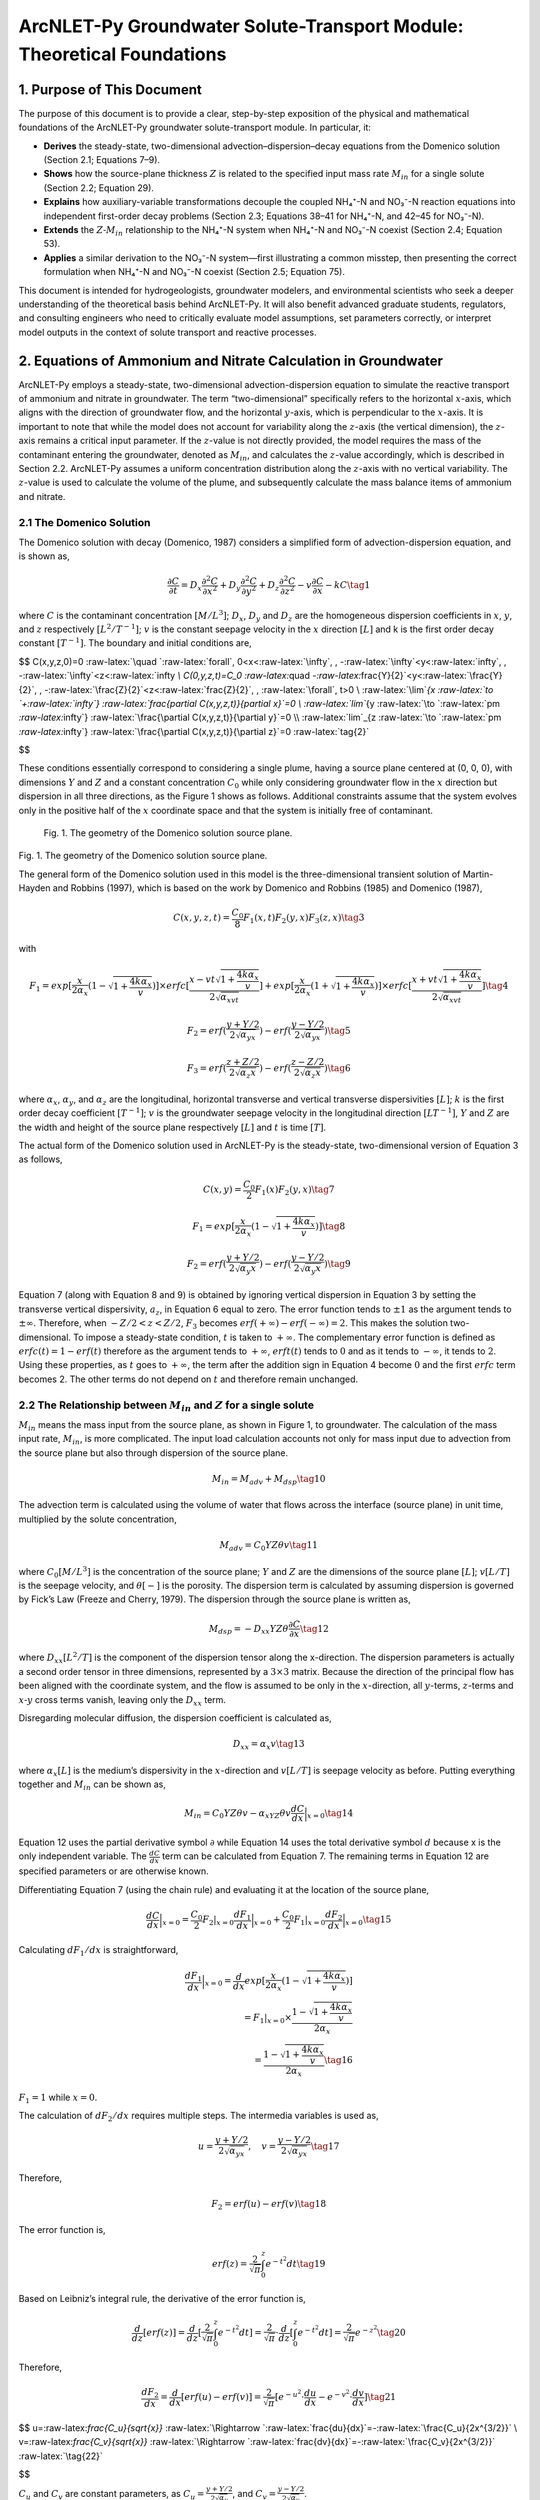 .. _Zcalculation:
.. role:: raw-html(raw)
   :format: html

ArcNLET-Py Groundwater Solute-Transport Module: Theoretical Foundations
=======================================================================

1. Purpose of This Document
---------------------------

The purpose of this document is to provide a clear, step-by-step
exposition of the physical and mathematical foundations of the
ArcNLET-Py groundwater solute-transport module. In particular, it:

- **Derives** the steady-state, two-dimensional
  advection–dispersion–decay equations from the Domenico solution
  (Section 2.1; Equations 7–9).
- **Shows** how the source-plane thickness :math:`Z` is related to the
  specified input mass rate :math:`M_{in}` for a single solute (Section
  2.2; Equation 29).
- **Explains** how auxiliary-variable transformations decouple the
  coupled NH₄⁺-N and NO₃⁻-N reaction equations into independent
  first-order decay problems (Section 2.3; Equations 38–41 for NH₄⁺-N,
  and 42–45 for NO₃⁻-N).
- **Extends** the :math:`Z\text{-}M_{in}` relationship to the NH₄⁺-N
  system when NH₄⁺-N and NO₃⁻-N coexist (Section 2.4; Equation 53).
- **Applies** a similar derivation to the NO₃⁻-N system—first
  illustrating a common misstep, then presenting the correct formulation
  when NH₄⁺-N and NO₃⁻-N coexist (Section 2.5; Equation 75).

This document is intended for hydrogeologists, groundwater modelers, and
environmental scientists who seek a deeper understanding of the
theoretical basis behind ArcNLET-Py. It will also benefit advanced
graduate students, regulators, and consulting engineers who need to
critically evaluate model assumptions, set parameters correctly, or
interpret model outputs in the context of solute transport and reactive
processes.

2. Equations of Ammonium and Nitrate Calculation in Groundwater
---------------------------------------------------------------

ArcNLET-Py employs a steady-state, two-dimensional advection-dispersion
equation to simulate the reactive transport of ammonium and nitrate in
groundwater. The term “two-dimensional” specifically refers to the
horizontal :math:`x`-axis, which aligns with the direction of
groundwater flow, and the horizontal :math:`y`-axis, which is
perpendicular to the :math:`x`-axis. It is important to note that while
the model does not account for variability along the :math:`z`-axis (the
vertical dimension), the :math:`z`-axis remains a critical input
parameter. If the :math:`z`-value is not directly provided, the model
requires the mass of the contaminant entering the groundwater, denoted
as :math:`M_{in}`, and calculates the :math:`z`-value accordingly, which
is described in Section 2.2. ArcNLET-Py assumes a uniform concentration
distribution along the :math:`z`-axis with no vertical variability. The
:math:`z`-value is used to calculate the volume of the plume, and
subsequently calculate the mass balance items of ammonium and nitrate.

2.1 The Domenico Solution
~~~~~~~~~~~~~~~~~~~~~~~~~

The Domenico solution with decay (Domenico, 1987) considers a simplified
form of advection-dispersion equation, and is shown as,

.. math::


   \frac{\partial C}{\partial t} = D_x \frac{\partial^2C}{\partial x^2}+D_y \frac{\partial^2C}{\partial y^2}+D_z \frac{\partial^2C}{\partial z^2}-v \frac{\partial C}{\partial x}-kC \tag{1}

where :math:`C` is the contaminant concentration :math:`[M/L^3]`;
:math:`D_x`, :math:`D_y` and :math:`D_z` are the homogeneous dispersion
coefficients in :math:`x`, :math:`y`, and :math:`z` respectively
:math:`[L^2/T^{-1}]`; :math:`v` is the constant seepage velocity in the
:math:`x` direction :math:`[L]` and k is the first order decay constant
:math:`[T^{-1}]`. The boundary and initial conditions are,

$$ C(x,y,z,0)=0 :raw-latex:`\quad `:raw-latex:`\forall`,
0<x<:raw-latex:`\infty`, , -:raw-latex:`\infty`<y<:raw-latex:`\infty`, ,
-:raw-latex:`\infty`<z<:raw-latex:`\infty `\\ C(0,y,z,t)=C_0
:raw-latex:`\quad `-:raw-latex:`\frac{Y}{2}`<y<:raw-latex:`\frac{Y}{2}`,
, -:raw-latex:`\frac{Z}{2}`<z<:raw-latex:`\frac{Z}{2}`, ,
:raw-latex:`\forall`, t>0 \\ :raw-latex:`\lim`\ *{x
:raw-latex:`\to `+:raw-latex:`\infty`}
:raw-latex:`\frac{\partial C(x,y,z,t)}{\partial x}`=0 \\
:raw-latex:`\lim`*\ {y
:raw-latex:`\to `:raw-latex:`\pm `:raw-latex:`\infty`}
:raw-latex:`\frac{\partial C(x,y,z,t)}{\partial y}`=0 \\
:raw-latex:`\lim`\_{z
:raw-latex:`\to `:raw-latex:`\pm `:raw-latex:`\infty`}
:raw-latex:`\frac{\partial C(x,y,z,t)}{\partial z}`=0
:raw-latex:`\tag{2}`

$$

These conditions essentially correspond to considering a single plume,
having a source plane centered at (0, 0, 0), with dimensions :math:`Y`
and :math:`Z` and a constant concentration :math:`C_0` while only
considering groundwater flow in the :math:`x` direction but dispersion
in all three directions, as the Figure 1 shows as follows. Additional
constraints assume that the system evolves only in the positive half of
the :math:`x` coordinate space and that the system is initially free of
contaminant.

.. figure:: image.png
   :alt: Fig. 1. The geometry of the Domenico solution source plane.

   Fig. 1. The geometry of the Domenico solution source plane.

Fig. 1. The geometry of the Domenico solution source plane.

The general form of the Domenico solution used in this model is the
three-dimensional transient solution of Martin-Hayden and Robbins
(1997), which is based on the work by Domenico and Robbins (1985) and
Domenico (1987),

.. math::


   C(x,y,z,t)=\frac{C_0}{8}F_1(x,t)F_2(y,x)F_3(z,x) \tag{3}

with

.. math::


   F_1=exp[\frac{x}{2\alpha_x}(1-\sqrt{1+\frac{4k\alpha_x}{v}})]\times erfc[\frac{x-vt\sqrt{1+\frac{4k\alpha_x}{v}}}{2\sqrt{\alpha_xvt}}]+exp[\frac{x}{2\alpha_x}(1+\sqrt{1+\frac{4k\alpha_x}{v}})]\times erfc[\frac{x+vt\sqrt{1+\frac{4k\alpha_x}{v}}}{2\sqrt{\alpha_xvt}}] \tag{4}

.. math::


   F_2=erf(\frac{y+Y/2}{2\sqrt{\alpha_yx}})-erf(\frac{y-Y/2}{2\sqrt{\alpha_yx}}) \tag{5}

.. math::


   F_3=erf(\frac{z+Z/2}{2\sqrt{\alpha_z x}})-erf(\frac{z-Z/2}{2\sqrt{\alpha_z x}}) \tag{6}

where :math:`\alpha_x`, :math:`\alpha_y`, and :math:`\alpha_z` are the
longitudinal, horizontal transverse and vertical transverse
dispersivities :math:`[L]`; :math:`k` is the first order decay
coefficient :math:`[T^{-1}]`; :math:`v` is the groundwater seepage
velocity in the longitudinal direction :math:`[LT^{-1}]`, :math:`Y` and
:math:`Z` are the width and height of the source plane respectively
:math:`[L]` and :math:`t` is time :math:`[T]`.

The actual form of the Domenico solution used in ArcNLET-Py is the
steady-state, two-dimensional version of Equation 3 as follows,

.. math::


   C(x,y)=\frac{C_0}{2}F_1(x)F_2(y,x) \tag{7}

.. math::


   F_1=exp[\frac{x}{2\alpha_x}(1-\sqrt{1+\frac{4k\alpha_x}{v}})] \tag{8}

.. math::


   F_2=erf(\frac{y+Y/2}{2\sqrt{\alpha_y x}})-erf(\frac{y-Y/2}{2\sqrt{\alpha_y x}}) \tag{9}

Equation 7 (along with Equation 8 and 9) is obtained by ignoring
vertical dispersion in Equation 3 by setting the transverse vertical
dispersivity, :math:`a_z`, in Equation 6 equal to zero. The error
function tends to :math:`\pm 1` as the argument tends to
:math:`\pm \infty`. Therefore, when :math:`-Z/2<z<Z/2`, :math:`F_3`
becomes :math:`erf(+\infty)-erf(-\infty)=2`. This makes the solution
two-dimensional. To impose a steady-state condition, :math:`t` is taken
to :math:`+\infty`. The complementary error function is defined as
:math:`erfc(t)=1-erf(t)` therefore as the argument tends to
:math:`+\infty`, :math:`erft(t)` tends to :math:`0` and as it tends to
:math:`-\infty`, it tends to :math:`2`. Using these properties, as
:math:`t` goes to :math:`+\infty`, the term after the addition sign in
Equation 4 become :math:`0` and the first :math:`erfc` term becomes 2.
The other terms do not depend on :math:`t` and therefore remain
unchanged.

2.2 The Relationship between :math:`M_{in}` and :math:`Z` for a single solute
~~~~~~~~~~~~~~~~~~~~~~~~~~~~~~~~~~~~~~~~~~~~~~~~~~~~~~~~~~~~~~~~~~~~~~~~~~~~~

:math:`M_{in}` means the mass input from the source plane, as shown in
Figure 1, to groundwater. The calculation of the mass input rate,
:math:`M_{in}`, is more complicated. The input load calculation accounts
not only for mass input due to advection from the source plane but also
through dispersion of the source plane.

.. math::


   M_{in} = M_{adv}+M_{dsp} \tag{10}

The advection term is calculated using the volume of water that flows
across the interface (source plane) in unit time, multiplied by the
solute concentration,

.. math::


   M_{adv}=C_0YZ\theta v \tag{11}

where :math:`C_0[M/L^3]` is the concentration of the source plane;
:math:`Y` and :math:`Z` are the dimensions of the source plane
:math:`[L]`; :math:`v[L/T]` is the seepage velocity, and
:math:`\theta [\text-]` is the porosity. The dispersion term is
calculated by assuming dispersion is governed by Fick’s Law (Freeze and
Cherry, 1979). The dispersion through the source plane is written as,

.. math::


   M_{dsp}=-D_{xx}YZ\theta \frac{\partial C}{\partial x} \tag{12}

where :math:`D_{xx} [L^2/T]` is the component of the dispersion tensor
along the x-direction. The dispersion parameters is actually a second
order tensor in three dimensions, represented by a :math:`3 \times 3`
matrix. Because the direction of the principal flow has been aligned
with the coordinate system, and the flow is assumed to be only in the
:math:`x`-direction, all :math:`y`-terms, :math:`z`-terms and
:math:`x\text{-}y` cross terms vanish, leaving only the :math:`D_{xx}`
term.

Disregarding molecular diffusion, the dispersion coefficient is
calculated as,

.. math::


   D_{xx} = \alpha_x v \tag{13}

where :math:`\alpha_x [L]` is the medium’s dispersivity in the
:math:`x`-direction and :math:`v[L/T]` is seepage velocity as before.
Putting everything together and :math:`M_{in}` can be shown as,

.. math::


   M_{in}=C_0YZ\theta v-\alpha_xYZ\theta v \frac{d C}{d x} \Big|_{x=0} \tag{14}

Equation 12 uses the partial derivative symbol :math:`\partial` while
Equation 14 uses the total derivative symbol :math:`d` because x is the
only independent variable. The :math:`\frac{d C}{d x}` term can be
calculated from Equation 7. The remaining terms in Equation 12 are
specified parameters or are otherwise known.

Differentiating Equation 7 (using the chain rule) and evaluating it at
the location of the source plane,

.. math::


   \frac{d C}{d x} \Big|_{x=0}=\frac{C_0}{2}F_2|_{x=0}\frac{d F_1}{d x}\Big|_{x=0}+\frac{C_0}{2}F_1|_{x=0}\frac{d F_2}{d x}\Big|_{x=0} \tag{15}

Calculating :math:`d F_1/d x` is straightforward,

.. math::


   \frac{d F_1}{d x}\Big|_{x=0}=\frac{d}{d x}exp[\frac{x}{2\alpha_x}(1-\sqrt{1+\frac{4k\alpha_x}{v}})] \\ = F_1|_{x=0} \times
   \frac{1-\sqrt{1+\frac{4k\alpha_x}{v}}}{2\alpha_x} \\
   =\frac{1-\sqrt{1+\frac{4k\alpha_x}{v}}}{2\alpha_x} \tag{16}

:math:`F_1 = 1` while :math:`x=0`.

The calculation of :math:`d F_2/d x` requires multiple steps. The
intermedia variables is used as,

.. math::


   u=\frac{y+Y/2}{2\sqrt{\alpha_yx}}, \quad v=\frac{y-Y/2}{2\sqrt{\alpha_yx}} \tag{17}

Therefore,

.. math::


   F_2 = erf(u)-erf(v) \tag{18}

The error function is,

.. math::


   erf(z)=\frac{2}{\sqrt{\pi}}\int^{z}_{0}e^{-t^2}dt \tag{19}

Based on Leibniz’s integral rule, the derivative of the error function
is,

.. math::


   \frac{d}{dz}[erf(z)]=\frac{d}{dz}[\frac{2}{\sqrt{\pi}}\int^{z}_{0}e^{-t^2}dt]=\frac{2}{\sqrt{\pi}}\cdot \frac{d}{dz}[\int^{z}_{0}e^{-t^2}dt]=\frac{2}{\sqrt{\pi}}e^{-z^2}\tag{20}

Therefore,

.. math::


   \frac{dF_2}{dx}=\frac{d}{dx}[erf(u)-erf(v)]=\frac{2}{\sqrt{\pi}}[e^{-u^2}\cdot \frac{du}{dx}-e^{-v^2}\cdot \frac{dv}{dx}] \tag{21}

$$ u=:raw-latex:`\frac{C_u}{\sqrt{x}}`
:raw-latex:`\Rightarrow `:raw-latex:`\frac{du}{dx}`=-:raw-latex:`\frac{C_u}{2x^{3/2}}`
\\ v=:raw-latex:`\frac{C_v}{\sqrt{x}}`
:raw-latex:`\Rightarrow `:raw-latex:`\frac{dv}{dx}`=-:raw-latex:`\frac{C_v}{2x^{3/2}}`
:raw-latex:`\tag{22}`

$$

:math:`C_u` and :math:`C_v` are constant parameters, as
:math:`C_u=\frac{y+Y/2}{2\sqrt{\alpha_y}}`, and
:math:`C_v=\frac{y-Y/2}{2\sqrt{\alpha_y}}`.

.. math::


   \frac{dF_2}{dx}=\frac{2}{\sqrt{\pi}}[e^{-u^2}\cdot (-\frac{y+Y/2}{4\sqrt{\alpha_y}\cdot x^{3/2}})-e^{-v^2}\cdot (-\frac{y-Y/2}{4\sqrt{\alpha_y}\cdot x^{3/2}})] \\
   =\frac{1}{2\sqrt{\pi \alpha_y}\cdot x^{3/2}}[-(y+Y/2)e^{-u^2}+(y-Y/2)e^{-v^2}] \\
   =\frac{1}{2\sqrt{\pi \alpha_y}\cdot x^{3/2}}[-\frac{y+Y/2}{e^{\frac{(y+Y/2)^2}{4\alpha_y x}}}+\frac{y-Y/2}{e^{\frac{(y-Y/2)^2}{4\alpha_y x}}}]
   \tag{23}

The result of this expression depends on the limit value of,

.. math::


   \lim_{x \to 0}\frac{e^{-C/x}}{x^{3/2}} \to 0\tag{24}

where :math:`C` is a positive constant value.

As :math:`x \to 0^+`,

- :math:`x^{3/2} \to 0^+`, The denominator tends to infinity,
- The numerator :math:`e^{-C/x} \to 0`, but exponentially fast.

The exponential decay like :math:`e^{-1/x}` goes to :math:`0` **much
faster** than any power of x goes to infinity, therefore the Equation 24
goes to 0. As a result,

.. math::


   \frac{dF_2}{dx}\Big |_{x=0}=0 \tag{25}

Besides,

.. math::


   F_2\big|_{x=0}=erf(\frac{y+Y/2}{2\sqrt{\alpha_y x}})-erf(\frac{y-Y/2}{2\sqrt{\alpha_y x}}) \\
   =erf(+\infty)-erf(-\infty)
   =1-(-1)=2 \tag{26}

Then,

.. math::


   \frac{\partial C}{\partial x} \Big|_{x=0}=\frac{C_0}{2}F_2|_{x=0}\frac{dF_1}{dx}\Big |_{x=0}+\frac{C_0}{2}F_1|_{x=0}\frac{dF_2}{dx}\Big |_{x=0} \\
   =\frac{C_0}{2}F_2|_{x=0}\frac{dF_1}{dx}\Big |_{x=0}+0 \\
   =\frac{C_0}{2}\times 2 \times \frac{1-\sqrt{1+\frac{4k\alpha_x}{v}}}{2\alpha_x} \\
   =C_0 \cdot \frac{1-\sqrt{1+\frac{4k\alpha_x}{v}}}{2\alpha_x} 
   \tag{27}

Equation 14 can be finally calculated as,

.. math::


   M_{in}=C_0YZ\theta v-\alpha_xYZ\theta v \frac{d C}{d x} \Big|_{x=0} \\
   =C_0YZ\theta v-\alpha_xYZ\theta v C_0 \cdot \frac{1-\sqrt{1+\frac{4k\alpha_x}{v}}}{2\alpha_x} \\
   =C_0YZ\theta v(1-\frac{1-\sqrt{1+\frac{4k\alpha_x}{v}}}{2}) \\
   =C_0YZ\theta v\frac{1+\sqrt{1+\frac{4k\alpha_x}{v}}}{2} \tag{28}

.. math::


   Z=\frac{M_{in}}{C_0Y\theta v}\cdot \frac{2}{1+\sqrt{1+\frac{4k\alpha_x}{v}}} \tag{29}

In the solute transport module of ArcNLET-Py, if “Specified Input Mass
Rate” is selected, Equation 29 is employed to calculate the
:math:`z`-value, and the contaminant input mass :math:`M_{in}` becomes
an essential input parameter. Conversely, if “Specified Z” is chosen,
providing the :math:`z`-value itself is required as an essential input.

2.3 Considering both ammonium and nitrate
~~~~~~~~~~~~~~~~~~~~~~~~~~~~~~~~~~~~~~~~~

The governing equation used in ArcNLET-Py to calculate both ammonium and
nitrate solute transport is the steady-state advection-dispersion
equation, which can be presented as,

.. math::


   0=D_x\frac{\partial^2{C_{NH^{+}_4}}}{dx^2}+D_y\frac{\partial^2{C_{NH^{+}_4}}}{dy^2}-v\frac{\partial{C_{NH^{+}_4}}}{\partial{x}}-k_{nit}(1+\frac{\rho k_d}{\theta})C_{NH^{+}_4} \tag{30}

.. math::


   0=D_x\frac{\partial^2{C_{NO^{-}_3}}}{dx^2}+D_y\frac{\partial^2{C_{NO^{-}_3}}}{dy^2}-v\frac{\partial{C_{NO^{-}_3}}}{\partial{x}} \\ +k_{nit}(1+\frac{\rho k_d}{\theta})C_{NH^{+}_4}-k_{deni}C_{NO^{-}_3} \tag{31}

where the :math:`D_x` and :math:`D_y` are the dispersivity coefficients
in the longitudinal :math:`(x)` and horizontal transverse :math:`(y)`
directions, respectively; :math:`c_{NH^+_4}` and :math:`c_{NO^-_3}` are
the concentrations of ammonium and nitrate, respectively; :math:`v` is
groundwater velocity in the longitudinal direction; :math:`\rho` is bulk
density; :math:`k_d` is linear adsorption coefficient of ammonium;
:math:`k_{nit}` and :math:`k_{deni}` are the first-order nitrification
and denitrification rates, respectively; and :math:`\theta` is porosity.

The boundary conditions for the ammonium and nitrate are as follows,

.. math::


   C_{NH_4^+}(0,y)=\begin{cases}
     C_{0,NH_4^+} &\text{if } -\frac{Y}{2}<y<\frac{Y}{2} \\
      0 &\text{elsewhere}
   \end{cases} \\
   \lim_{x \to \pm \infty}{\frac{\partial C_{NH_4^+}(x, y)}{\partial x}}=0; \lim_{y \to \pm \infty}{\frac{\partial C_{NH_4^+}(x, y)}{\partial y}}=0
   \tag{32}

.. math::


   C_{NO_3^-}(0,y)=\begin{cases}
     C_{0,NO_3^-} &\text{if } -\frac{Y}{2}<y<\frac{Y}{2} \\
      0 &\text{elsewhere}
   \end{cases} \\
   \lim_{x \to \pm \infty}{\frac{\partial C_{NO_3^-}(x, y)}{\partial x}}=0; \lim_{y \to \pm \infty}{\frac{\partial C_{NO_3^-}(x, y)}{\partial y}}=0
   \tag{33}

Equations 30 and 31 cannot be solved directly using the Domenico
solution; instead, a transformation is required. The analytical
solutions of Equation 30 and 31 can be obtained by using the method of
Sun et al. (1999) that transforms the two coupled equations into two
independent equations. This is done by defining the auxiliary variables
as,

.. math::


   a_{NH^+_4}=C_{NH^+_4} \tag{34}

.. math::


   a_{NO^-_3}=C_{NO^-_3}+\frac{k_{nit}(1+\rho k_{d}/\theta)}{k_{nit}(1+\rho k_{d}/\theta)-k_{deni}}C_{NH^+_4} \tag{35}

With the auxiliary variable, Equations 30 and 31 can be transformed to,

.. math::


   0=D_x\frac{\partial^2{a_i}}{\partial x^2}+D_y\frac{\partial^2{a_i}}{\partial y^2}-v\frac{\partial{a_i}}{\partial{x}}-k_i a_i \tag{36}

.. math::


   k_i=\begin{cases}
      k_{nit}(1+\frac{\rho k_d}{\theta}) &\text{if } i=NH_4^+ \\
      k_{deni} &\text{if } i=NO_3^-
   \end{cases} \tag{37}

For ammonium, the Domenico solution can be,

.. math::


   C_{NH_4^+}=a_{NH_4^+} \tag{38}

.. math::


   a_{NH_4^+}(x,y)=\frac{a_{NH_4^+, 0}}{2}F_{1,NH_4^+}(x)F_{2,NH_4^+}(y,x) \tag{39}

.. math::


   F_{1,NH_4^+}=exp[\frac{x}{2\alpha_{NH_4^+,x}}(1-\sqrt{1+\frac{4k_{nit}(1+\frac{\rho k_d}{\theta})\alpha_{NH_4^+,x}}{v}})] \tag{40}

.. math::


   F_{2,NH_4^+}=erf(\frac{y+Y/2}{2\sqrt{\alpha_{NH_4^+,y} x}})-erf(\frac{y-Y/2}{2\sqrt{\alpha_{NH_4^+,y} x}}) \tag{41}

For nitrate, the Domenico solution can be,

.. math::


   C_{NO_3^-}=a_{NO_3^-}-\frac{k_{nit}(1+\rho k_d/\theta)}{k_{nit}(1+\rho k_d/\theta)-k_{deni}}a_{NH_4^+} \tag{42}

.. math::


   a_{NO_3^-}(x,y)=\frac{a_{NO_3^-, 0}}{2}F_{1,NO_3^-}(x)F_{2,NO_3^-}(y,x) \tag{43}

.. math::


   F_{1,NO_3^-}=exp[\frac{x}{2\alpha_{NO_3^-,x}}(1-\sqrt{1+\frac{4k_{deni}\alpha_{NO_3^-,x}}{v}})] \tag{44}

.. math::


   F_{2,NO_3^-}=erf(\frac{y+Y/2}{2\sqrt{\alpha_{NO_3^-,y} x}})-erf(\frac{y-Y/2}{2\sqrt{\alpha_{NO_3^-,y} x}}) \tag{45}

2.4 The Relationship between :math:`M_{in}` and :math:`Z` for ammonium
~~~~~~~~~~~~~~~~~~~~~~~~~~~~~~~~~~~~~~~~~~~~~~~~~~~~~~~~~~~~~~~~~~~~~~

For ammonium,

.. math::


   M_{in, NH_4^+} = M_{adv,NH_4^+}+M_{dsp,NH_4^+} \tag{46}

.. math::


   M_{adv,NH_4^+}=C_{0, NH_4^+}YZ_{NH_4^+}\theta v \tag{47}

.. math::


   M_{dsp,NH_4^+}=-D_{xx, NH_4^+}YZ_{NH_4^+}\theta \frac{d C_{NH_4^+}}{d x}\Big|_{x=0} \\
   =-\alpha_{x, NH_4^+}vYZ_{NH_4^+}\theta \frac{d C_{NH_4^+}}{d x} \Big|_{x=0}
    \tag{48}

.. math::


   \frac{d C_{NH_4^+}}{d x} \Big|_{x=0}=\frac{C_{0, NH_4^+}}{2}F_{2,NH_4^+}|_{x=0}\frac{d F_{1,NH_4^+}}{d x}\Big|_{x=0}+\\
   \frac{C_{0,NH_4^+}}{2}F_{1,NH_4^+}|_{x=0}\frac{d F_{2,NH_4^+}}{d x}\Big|_{x=0} \tag{49}

.. math::


   \frac{d F_{1,NH_4^+}}{d x}\Big|_{x=0}=\frac{d}{d x}exp[\frac{x}{2\alpha_{x,NH_4^+}}(1-\sqrt{1+\frac{4k_{nit}(1+\frac{\rho k_d}{\theta})\alpha_{x,NH_4^+}}{v}})] \\ = F_{1,NH_4^+}|_{x=0} \times
   \frac{1-\sqrt{1+\frac{4k_{nit}(1+\frac{\rho k_d}{\theta})\alpha_{x,NH_4^+}}{v}}}{2\alpha_{x,NH_4^+}} \\
   =\frac{1-\sqrt{1+\frac{4k_{nit}(1+\frac{\rho k_d}{\theta})\alpha_{x,NH_4^+}}{v}}}{2\alpha_{x,NH_4^+}} \tag{50}

:math:`F_{1,NH_4^+} = 1` while :math:`x=0`.

:math:`\frac{d F_{2,NH_4^+}}{d x}\Big|_{x=0}` can be calculated as
similar as the processes in Section 2.2, and the result is 0. Therefore,

.. math::


   \frac{d C_{NH_4^+}}{d x} \Big|_{x=0}=\frac{C_{0, NH_4^+}}{2}F_{2,NH_4^+}|_{x=0}\frac{d F_{1,NH_4^+}}{d x}\Big|_{x=0}+
   \frac{C_{0,NH_4^+}}{2}F_{1,NH_4^+}|_{x=0}\frac{d F_{2,NH_4^+}}{d x}\Big|_{x=0}  \\
   =\frac{C_{0,NH_4^+}}{2}F_{2,NH_4^+}|_{x=0}\frac{dF_{1,NH_4^+}}{dx}\Big |_{x=0}+0 \\
   =\frac{C_{0,NH_4^+}}{2}\times 2 \times \frac{1-\sqrt{1+\frac{4k_{nit}(1+\frac{\rho k_d}{\theta})\alpha_{x,NH_4^+}}{v}}}{2\alpha_{x,NH_4^+}} \\
   =C_{0,NH_4^+} \cdot \frac{1-\sqrt{1+\frac{4k_{nit}(1+\frac{\rho k_d}{\theta})\alpha_{x,NH_4^+}}{v}}}{2\alpha_{x,NH_4^+}} 
   \tag{51}

.. math::


   M_{in,NH_4^+}=C_{0,NH_4^+}YZ_{NH_4^+}\theta v-\alpha_{x,NH_4^+}YZ_{NH_4^+}\theta v \frac{d C_{NH_4^+}}{d x} \Big|_{x=0} \\
   =C_{0,NH_4^+}YZ_{NH_4^+}\theta v-\alpha_{x,NH_4^+}YZ_{NH_4^+}\theta v C_{0,NH_4^+} \cdot \frac{1-\sqrt{1+\frac{4k_{nit}(1+\frac{\rho k_d}{\theta})\alpha_{x,NH_4^+}}{v}}}{2\alpha_{x,NH_4^+}}  \\
   =C_{0,NH_4^+}YZ_{NH_4^+}\theta v(1-\frac{1-\sqrt{1+\frac{4k_{nit}(1+\frac{\rho k_d}{\theta})\alpha_{x,NH_4^+}}{v}}}{2}) \\
   =C_{0,NH_4^+}YZ_{NH_4^+}\theta v\frac{1+\sqrt{1+\frac{4k_{nit}(1+\frac{\rho k_d}{\theta})\alpha_{x,NH_4^+}}{v}}}{2} \tag{52}

.. math::


   Z_{NH_4^+} = \frac{M_{in,NH_4^+}}{C_{0,NH_4^+}Y\theta v}\cdot \frac{2}{1+\sqrt{1+\frac{4k_{nit}(1+\frac{\rho k_d}{\theta})\alpha_{x,NH_4^+}}{v}}} \tag{53}

This equation is similar with Equation 29.

2.5 The Relationship between :math:`M_{in}` and :math:`Z` for nitrate
~~~~~~~~~~~~~~~~~~~~~~~~~~~~~~~~~~~~~~~~~~~~~~~~~~~~~~~~~~~~~~~~~~~~~

The following equations use the same derivation method as before, though
there are some questionable aspects to consider. First, I will present
the derivation approach, and then highlight the problematic points using
an example with specific input parameters.

For nitrate,

.. math::


   M_{in, NO_3^-} = M_{adv,NO_3^-}+M_{dsp,NO_3^-} \tag{54}

.. math::


   M_{adv,NO_3^-}=C_{0, NO_3^-}YZ_{NO_3^-}\theta v \tag{55}

.. math::


   M_{dsp,NO_3^-}=-D_{xx, NO_3^-}YZ_{NO_3^-}\theta \frac{\partial C_{NO_3^-}}{\partial x}\Big|_{x=0} \\
   =-\alpha_{x, NO_3^-}vYZ_{NO_3^-}\theta \frac{\partial C_{NO_3^-}}{\partial x} \Big|_{x=0}
    \tag{56}

We can define :math:`\lambda` as a variable to simplify the equations:

.. math::


   \lambda = \frac{k_{nit}(1+\rho k_d/\theta)}{k_{nit}(1+\rho k_d/\theta)-k_{deni}} \tag{57}

Therefore,

.. math::


   C_{NO_3^-}=a_{NO_3^-}-\lambda a_{NH_4^+} \tag{58}

.. math::


   \frac{d C_{NO_3^-}}{d x} \Big|_{x=0}=\frac{da_{NO_3^-}}{dx}-\lambda \frac{da_{NH_4^+}}{dx}
   \\ = \frac{a_{0, NO_3^-}}{2}F_{2,NO_3^-}|_{x=0}\frac{d F_{1,NO_3^-}}{d x}\Big|_{x=0}+
   \frac{a_{0,NO_3^-}}{2}F_{1,NO_3^-}|_{x=0}\frac{d F_{2,NO_3^-}}{d x}\Big|_{x=0} \\
   -\lambda(\frac{C_{0, NH_4^+}}{2}F_{2,NH_4^+}|_{x=0}\frac{d F_{1,NH_4^+}}{d x}\Big|_{x=0}+
   \frac{C_{0,NH_4^+}}{2}F_{1,NH_4^+}|_{x=0}\frac{d F_{2,NH_4^+}}{d x}\Big|_{x=0})
    \tag{59}

.. math::


   \frac{d F_{1,NO_3^-}}{d x}\Big|_{x=0}=\frac{d}{d x}exp[\frac{x}{2\alpha_{x,NO_3^-}}(1-\sqrt{1+\frac{4k_{deni}\alpha_{x,NO_3^-}}{v}})] \\ = F_{1,NO_3^-}|_{x=0} \times
   \frac{1-\sqrt{1+\frac{4k_{deni}\alpha_{x,NO_3^-}}{v}}}{2\alpha_{x,NO_3^-}} \\
   =\frac{1-\sqrt{1+\frac{4k_{deni}\alpha_{x,NO_3^-}}{v}}}{2\alpha_{x,NO_3^-}} \tag{60}

As a results,

.. math::


   \frac{d C_{NO_3^-}}{d x} \Big|_{x=0}=\frac{da_{NO_3^-}}{dx}-\lambda \frac{da_{NH_4^+}}{dx}
   \\ =a_{0, NO_3^-}\cdot \frac{1-\sqrt{1+\frac{4k_{deni}\alpha_{x,NO_3^-}}{v}}}{2\alpha_{x,NO_3^-}}-\lambda \cdot C_{0,NH_4^+} \cdot \frac{1-\sqrt{1+\frac{4k_{nit}(1+\frac{\rho k_d}{\theta})\alpha_{x,NH_4^+}}{v}}}{2\alpha_{x,NH_4^+}} \tag{61}

.. math::


   M_{in,NO_3^-}=C_{0,NO_3^-}YZ_{NO_3^-}\theta v-\alpha_{x,NO_3^-}YZ_{NO_3^-}\theta v \frac{d C_{NO_3^-}}{d x} \Big|_{x=0}\\
   =C_{0,NO_3^-}YZ_{NO_3^-}\theta v -\alpha_{x,NO_3^-}YZ_{NO_3^-}\theta v (a_{0, NO_3^-}\cdot \frac{1-\sqrt{1+\frac{4k_{deni}\alpha_{x,NO_3^-}}{v}}}{2\alpha_{x,NO_3^-}}-\lambda \cdot C_{0,NH_4^+} \cdot \frac{1-\sqrt{1+\frac{4k_{nit}(1+\frac{\rho k_d}{\theta})\alpha_{x,NH_4^+}}{v}}}{2\alpha_{x,NH_4^+}})\tag{62}

:math:`C_{0,NO_3^-}=a_{0,NO_3^-}-\lambda C_{0,NH_4^+}`, therefore,

.. math::


   M_{in,NO_3^-}=(a_{0,NO_3^-}-\lambda C_{0,NH_4^+})YZ_{NO_3^-}\theta v -\alpha_{x,NO_3^-}YZ_{NO_3^-}\theta v [\frac{a_{0, NO_3^-}}{2\alpha_{x,NO_3^-}}\cdot ({1-\sqrt{1+\frac{4k_{deni}\alpha_{x,NO_3^-}}{v}}})-\lambda \cdot \frac{C_{0,NH_4^+}}{2\alpha_{x,NH_4^+}} \cdot ({1-\sqrt{1+\frac{4k_{nit}(1+\frac{\rho k_d}{\theta})\alpha_{x,NH_4^+}}{v}}})]  \tag{63}

The terms containing :math:`a_{0, NO_3^+}` on the right side of this
equation combine together, resulting in,

.. math::


   a_{0,NO_3^-}YZ_{NO_3^-}\theta v-\alpha_{x,NO_3^-}YZ_{NO_3^-}\theta v \frac{a_{0, NO_3^-}}{2\alpha_{x,NO_3^-}}\cdot ({1-\sqrt{1+\frac{4k_{deni}\alpha_{x,NO_3^-}}{v}}}) \\
   =a_{0,NO_3^-}YZ_{NO_3^-}\theta v[1-\frac{1}{2}({1-\sqrt{1+\frac{4k_{deni}\alpha_{x,NO_3^-}}{v}}})] \\
   =\frac{a_{0,NO_3^-}YZ_{NO_3^-}\theta v}{2}({1+\sqrt{1+\frac{4k_{deni}\alpha_{x,NO_3^-}}{v}}})\tag{64}

The terms containing :math:`C_{0, NH_4^-}` on the right side of this
equation combine together, resulting in,

.. math::


   -\lambda C_{0,NH_4^+}YZ_{NO_3^-}\theta v+\alpha_{x,NO_3^-}YZ_{NO_3^-}\theta v \cdot \lambda \frac{C_{0, NH_4^+}}{2\alpha_{x,NH_4^+}}\cdot ({1-\sqrt{1+\frac{4k_{nit}(1+\frac{\rho k_d}{\theta})\alpha_{x,NH_4^+}}{v}}}) \\=-\lambda C_{0,NH_4^+}YZ_{NO_3^-}\theta v[1-\frac{\alpha_{x,NO_3^-}}{2\alpha_{x,NH_4^+}}(1-\sqrt{1+\frac{4k_{nit}(1+\frac{\rho k_d}{\theta})\alpha_{x,NH_4^+}}{v}})]
   \tag{65}

:math:`M_{in,NO_3^+}` is the sum of Equations 64 and 65,

.. math::


   M_{in,NO_3^-}=\frac{a_{0,NO_3^-}YZ_{NO_3^-}\theta v}{2}({1+\sqrt{1+\frac{4k_{deni}\alpha_{x,NO_3^-}}{v}}})-\lambda C_{0,NH_4^+}YZ_{NO_3^-}\theta v[1-\frac{\alpha_{x,NO_3^-}}{2\alpha_{x,NH_4^+}}(1-\sqrt{1+\frac{4k_{nit}(1+\frac{\rho k_d}{\theta})\alpha_{x,NH_4^+}}{v}}] \\
   =YZ_{NO_3^-}\theta v\{ \frac{a_{0,NO_3^-}}{2}({1+\sqrt{1+\frac{4k_{deni}\alpha_{x,NO_3^-}}{v}}}) - \lambda C_{0,NH_4^+}[1-\frac{\alpha_{x,NO_3^-}}{2\alpha_{x,NH_4^+}}(1-\sqrt{1+\frac{4k_{nit}(1+\frac{\rho k_d}{\theta})\alpha_{x,NH_4^+}}{v}}] \} \tag{66}

.. math::


   Z_{NO_3^-}=\frac{M_{in,NO_3^-}}{Y\theta v} \cdot \frac{1}{\frac{a_{0,NO_3^-}}{2}({1+\sqrt{1+\frac{4k_{deni}\alpha_{x,NO_3^-}}{v}}}) - \lambda C_{0,NH_4^+}[1-\frac{\alpha_{x,NO_3^-}}{2\alpha_{x,NH_4^+}}(1-\sqrt{1+\frac{4k_{nit}(1+\frac{\rho k_d}{\theta})\alpha_{x,NH_4^+})}{v}}]}\tag{67}

A significant issue is that :math:`Z_{NO_3^-}` can become negative under
certain conditions using Equation 67. These problematic cases will be
highlighted using an example with specific input parameters.

.. math::


   M_{in,NO_3^-}=20000 \, mg \\
   Y = 6 \, m \\
   \theta = 0.4 \\
   v = 0.02 \, m/day \\
   C_{0, NO_3^-} = 1 \, mg/L \\
   C_{0, NH_4^+} = 50 \, mg/L \\
   \alpha_{x, NO_3^-} = 2.113 \, m\\
   \alpha_{x, NH_4^+} = 2.113 \, m\\
   k_{nit} = 0.0001 \, 1/day \\
   k_{deni} = 0.008 \, 1/day \\
   \rho = 1.42 \, g/cm^3 \\
   k_d = 2 \, cm^3/g \tag{68}

Using these parameters in Equation 67, the calculated :math:`Z_{NO_3^-}`
value is -383.92.

The following figure presents the results of the centerline (
:math:`y=0` ) of NH₄⁺-N and NO₃⁻-N based on Equations 38–45.

.. figure:: image%201.png
   :alt: Fig. 2. Centerline ( :math:`y=0` ) concentrations of f
   :math:`NO_3\text{-}N` and :math:`NH_4\text{-}N`, calculated using
   Equations (38)–(45) with parameters defined in Equation (68). NH₄⁺
   and NO₃⁻-N

   Fig. 2. Centerline ( :math:`y=0` ) concentrations of f
   :math:`NO_3\text{-}N` and :math:`NH_4\text{-}N`, calculated using
   Equations (38)–(45) with parameters defined in Equation (68). NH₄⁺
   and NO₃⁻-N

Fig. 2. Centerline ( :math:`y=0` ) concentrations of f
:math:`NO_3\text{-}N` and :math:`NH_4\text{-}N`, calculated using
Equations (38)–(45) with parameters defined in Equation (68). NH₄⁺ and
NO₃⁻-N

For NH₄⁺-N, its concentration gradually decreases due to advection,
dispersion, and nitrification effects. For NO₃⁻-N, although advection,
dispersion, and denitrification processes reduce its concentration,
nitrification converts NH₄⁺-N to NO₃⁻-N. When NO₃⁻-N generation through
nitrification exceeds the combined reduction effects, the overall NO₃⁻-N
concentration increases—this explains the initial rise in NO₃⁻-N shown
in Fig. 2.

As shown in Fig. 3, the gray plane represents the nitrate source in
groundwater, where nitrate enters the aquifer through both advection and
dispersion processes. This leads to the relationship
:math:`M_{in, NO_3^-} = M_{adv,NO_3^-}+M_{dsp,NO_3^-}` .

In the absence of ammonium, the source plane naturally exhibits the
highest nitrate concentration, and dispersion occurs from the source
plane along the direction of groundwater flow. In this study, the
groundwater flows in the positive :math:`x`-direction, which is
perpendicular to the source plane. The advective and dispersive
contributions of nitrate can be quantified. Their calculation requires
both the concentration and the corresponding volume of the nitrate
plume. The concentration is obtained using the Domenico solution, while
the volume is expressed as a function of :math:`Z`. This results in a
relationship between :math:`M_{in,NO_3^-}` and :math:`Z`, which forms
the basis of the previous approach.

However, when both ammonium and nitrate are present, the situation
becomes more complex. Nitrate concentrations can increase not only from
the source plane but also through nitrification of ammonium. Under
certain conditions, the nitrate concentration downstream of the source
plane may exceed that within the source plane itself, as shown in Fig.
2. As a result, the dispersion of nitrate may occur in the direction
opposite to groundwater flow. If this reverse dispersion is stronger
than the advective transport from the source plane, it can result in a
negative value for :math:`M_{in, NO_3^-}`. This explains why, under
specific parameter combinations as discussed earlier, our approach may
yield a negative value.

.. figure:: image%202.png
   :alt: Fig. 3. Mass flux from source plane (gray plane) into
   groundwater system.

   Fig. 3. Mass flux from source plane (gray plane) into groundwater
   system.

Fig. 3. Mass flux from source plane (gray plane) into groundwater
system.

The governing equation of nitrate can be written as,

.. math::


   0=D_x\frac{\partial^2{C_{NO^{-}_3}}}{dx^2}+D_y\frac{\partial^2{C_{NO^{-}_3}}}{dy^2}-v\frac{\partial{C_{NO^{-}_3}}}{\partial{x}}+k_1-k_2C_{NO^{-}_3} \tag{69}

where,

.. math::


   k_1=k_{nit}(1+\frac{\rho k_d}{\theta})C_{NH_4^+}(x,y) \\
   k_2 = k_{deni} \tag{70}

Suppose :math:`C_{NO_3^-}=C_{1,\,NO_3^-}+C_{2,\,NO_3^-}`, where
:math:`C_{1,\,NO_3^-}` represents the nitrate from the source plane, and
:math:`C_{2,\,NO_3^-}` represents the nitrate produced by ammonium
nitrification. The first- and second‑order derivative operators are
linear and thus satisfy the principle of superposition. Then Equation 69
can be split into,

.. math::


   0=D_x\frac{\partial^2{C_{1,\,NO^{-}_3}}}{dx^2}+D_y\frac{\partial^2{C_{1,\,NO^{-}_3}}}{dy^2}-v\frac{\partial{C_{1,\,NO^{-}_3}}}{\partial{x}}-k_2C_{1,\,NO^{-}_3} \tag{71}

.. math::


   0=D_x\frac{\partial^2{C_{2,\,NO^{-}_3}}}{dx^2}+D_y\frac{\partial^2{C_{2,\,NO^{-}_3}}}{dy^2}-v\frac{\partial{C_{2,\,NO^{-}_3}}}{\partial{x}}+k_1-k_2C_{2,\,NO^{-}_3} \tag{72}

Equation 71 describes the reactive transport of nitrate from the source
plane, while Equation 72 describes the reactive transport of nitrate
produced by nitrification reactions.

As a results, the :math:`M_{in,NO_3^-}` from source plane to groundwater
system can be calculated as,

.. math::


   M_{in,NO_3^-}=M_{adv,NO_3^-}+M_{dsp,NO_3^-}\\
   = C_{0,NO_3^-}YZ_{NO_3^-}\theta v-\alpha_{x, NO_3^-}vYZ_{NO_3^-}\theta \frac{\partial C_{1,\,NO_3^-}}{\partial x} \Big|_{x=0}
    \tag{73}

Using the Domenico analytical solution for Equation 71 and substituting
it into Equation 73, we can obtain the final result:

.. math::


   M_{in,NO_3^-}=C_{0,NO_3^-}YZ_{NO_3^-}\theta v-\alpha_{x,NO_3^-}YZ_{NO_3^-}\theta v C_{0,NO_3^-}\cdot \frac{1-\sqrt{1+\frac{4k_{deni}\alpha_{x,NO_3^-}}{v}}}{2\alpha_{x,NO_3^-}} \\
   =C_{0,NO_3^-}YZ_{NO_3^-}\theta v \frac{1+\sqrt{1+\frac{4k_{deni}\alpha_{x,NO_3^-}}{v}}}{2}
    \tag{74}

Therefore,

.. math::


   Z_{NO_3^-}=\frac{M_{in,NO_3^-}}{C_{0,NO_3^-}Y\theta v}\cdot \frac{2}{1+\sqrt{1+\frac{4k_{deni}\alpha_{x,NO_3^-}}{v}}} \tag{75}

After deriving numerous formulas and conducting a thorough analysis, we
ultimately return to the form of Equation 75—but I want to say that this
is indeed the result of my careful investigation.

Figure 4 presents the sensitivity analysis results of :math:`Z`. Each
subplot varies one parameter while keeping others constant at the values
from Equation 68. The results demonstrate how different parameter values
influence the outcome. For example, at very low velocities, :math:`Z`
becomes highly sensitive to velocity changes. This sensitivity is
expected since :math:`v` appears in the denominator of the formula. When
:math:`v` changes from 10⁻⁵ to 10⁻³ m/day, the seemingly small numerical
difference actually represents a significant change of multiple orders
of magnitude of :math:`Z`. Besides, the analysis shows that some
parameters, such as :math:`\rho`, have no effect on :math:`Z`
values—specifically the :math:`Z_{NO_3^-}` calculation. This follows
directly from the equations.

.. figure:: image%203.png
   :alt: Fig. 4 Sensitivity analysis of :math:`Z`.

   Fig. 4 Sensitivity analysis of :math:`Z`.

Fig. 4 Sensitivity analysis of :math:`Z`.

Figure 4 raises another important issue regarding the parameter
:math:`Z_{max}` in ArcNLET-Py. When calculating :math:`Z`, the result
must not exceed :math:`Z_{max}`. While the default value of
:math:`Z_{max}` is 3, the results in Figure 4 demonstrate that
calculated :math:`Z` values frequently exceed this threshold.

The depths of the plumes were investigated and the results are listed
as:

- Turkey Creek study area

The report stated: “the wells were drilled to a depth of 5 feet below
the water table or to the top of a sandy clay loam layer encountered at
the Groseclose site…” Based on this description of the monitoring well
installation, the investigation implicitly assumes that plumes primarily
occur within a depth range of 5 feet below the groundwater table, and
the groundwater quality monitoring wells were positioned accordingly.

- St. George Island

The report stated: “multi-level samplers (MLS) and 5 cm PVC monitoring
wells were installed at all sites to an approximate depth of 3 meters.”
Since it is a coastal island with a groundwater table depth of less than
1 m most of the time, the investigation on St. George Island implicitly
assumes that the plumes primarily occur within a depth range of 2–3
meters below the groundwater table.

- Wekiva area

For the Seminole County site, the report stated: “based on nitrate
concentration contour intervals of 10 mg/L, the :math:`NO_3\text{-}N`
plume’s maximum dimensions measure approximately 30 feet long by 25 feet
wide and approximately 8 feet thick. … Based on total nitrogen
concentration contour intervals of 10 mg/L, the plume’s maximum
dimensions measure approximately 115 feet long by 75 feet wide and
approximately 12 feet thick.”

For the Lake County site, the report stated: “based on nitrate
concentration contour intervals of 10 mg/L, the dimensions of nitrate
plume … with a total vertical thickness of approximately 14 feet ”

For the Orange County site, the report stated: “based on contour
intervals of 10 mg/L, the nitrate plumes dimensions … with a well
defined maximum vertical thickness of approximately 12 feet ”

Note that these depths represent the vertical extent where
concentrations exceed 10 mg/L. Therefore, the plumes primarily occur
within a depth range of 8-14 feet (2.4-4.3 meters) in this site.

- The Soap and Detergent Association Monitoring Site

The groundwater table at the study site is 1.5 to 5 feet below the
ground surface. The nitrogen plume reaches its primary depth at 6 feet
below the groundwater surface and does not extend significantly beyond
12 feet below ground surface. Based on these measurements, the nitrogen
plume roughly has a vertical thickness of 6 feet (2 meters).

- St. Lucie River study area

The M.H.E. PushPoint sampling tool, which is primarily 36 inches in
length, was used to sample groundwater. Although the report does not
include measured groundwater levels, the use of this shorter length tool
implicitly suggests that plumes occur primarily within one foot below
the ground surface.

- St. John River Basin (including Eggleston Height, Lakeshore, and
  Julington Creek)

This study area primarily used PushPoints of 48 and 72 inches in length
for groundwater quality monitoring. This implicitly assumes that plumes
occur primarily within 4-6 feet below the ground surface.

Based on the monitoring data from multiple study areas, nitrogen plumes
are generally confined within a shallow subsurface zone, typically
ranging from 1 to 4 meters (3 to 14 feet) below the groundwater table or
ground surface. Therefore, setting :math:`Z_{max}=3` meters in
ArcNLET-Py appears to be a reasonable and representative choice, as it
aligns well with the observed vertical extent of nitrogen plumes across
diverse field conditions. However, it is important to note that if
site-specific measurements of plume depth are available, the “Specified
Z” option is recommend and the value of :math:`Z` should be adjusted
accordingly to reflect actual field observations.

Reference
---------

Domenico, P. A. 1987. An analytical model for multidimensional transport
of a decaying contaminant species. Journal of Hydrology 91, 49–58.

Domenico, P. A., Robbins, G. A. 1985. A new method of contaminant plume
analysis. Groundwater 23, 4, 476–485.

Martin-Hayden, J. M., Robbins, G. A. 1997. Plume distortion and apparent
attenuation due to concentration averaging in monitoring wells.
Groundwater 35, 2, 339–346.

Sun, Y., Petersen, J.N., Clement, T.P., Skeen, R.S. 1999. Development of
Analytical Solutions for Multispecies Transport with Serial and Parallel
Reactions. Water Resources Research *35*\ (1), 185–190.
